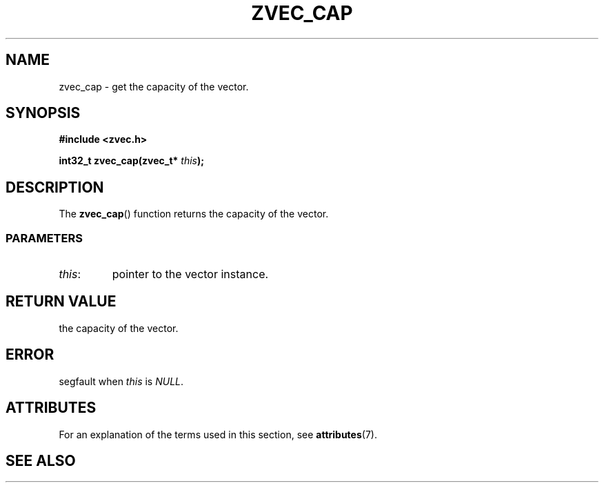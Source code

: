 .\" Copyright 2022 Yu Ze (pseudoc@163.com)
.\" MIT LICENSE
.\"
.TH ZVEC_CAP 3 2022-02-08 "ZC" "Linux Programmer's Manual"
.SH NAME
zvec_cap \- get the capacity of the vector.
.SH SYNOPSIS
.B #include <zvec.h>
.P
.BI "int32_t zvec_cap(zvec_t* " this ");
.SH DESCRIPTION
The
.BR zvec_cap ()
function returns the capacity of the vector.
.SS PARAMETERS
.TP
.IR this :
pointer to the vector instance.
.SH RETURN VALUE
the capacity of the vector.
.SH ERROR
segfault when
.I this
is
.IR NULL .
.SH ATTRIBUTES
For an explanation of the terms used in this section, see
.BR attributes (7).
.TS
allbox;
lb lb lb
l l l.
Interface	Attribute	Value
T{
.BR zvec_cap ()
T}	Thread safety	MT-Safe
.TE
.SH SEE ALSO
